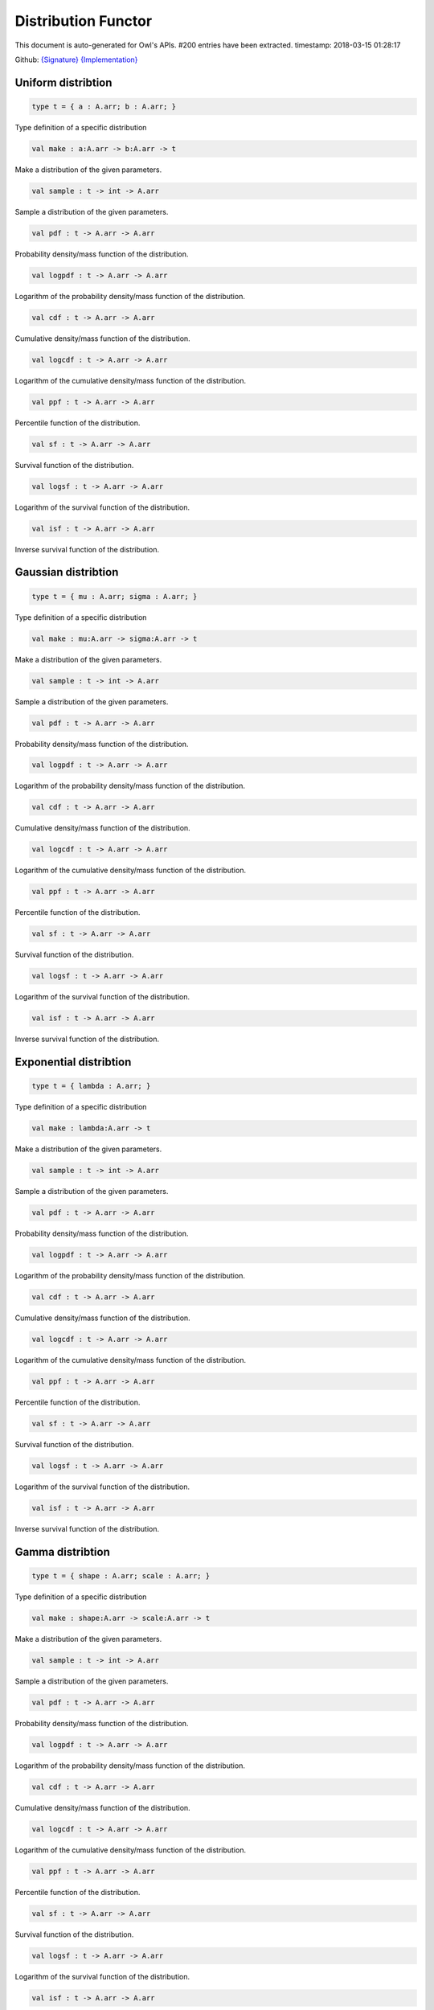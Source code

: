 Distribution Functor
===============================================================================

This document is auto-generated for Owl's APIs.
#200 entries have been extracted.
timestamp: 2018-03-15 01:28:17

Github:
`{Signature} <https://github.com/ryanrhymes/owl/tree/master/src/owl/ppl/owl_distribution.mli>`_ 
`{Implementation} <https://github.com/ryanrhymes/owl/tree/master/src/owl/ppl/owl_distribution.ml>`_



Uniform distribtion
-------------------------------------------------------------------------------



.. code-block:: ocaml

  type t = { a : A.arr; b : A.arr; }
    

Type definition of a specific distribution

.. code-block:: ocaml

  val make : a:A.arr -> b:A.arr -> t

Make a distribution of the given parameters.

.. code-block:: ocaml

  val sample : t -> int -> A.arr

Sample a distribution of the given parameters.

.. code-block:: ocaml

  val pdf : t -> A.arr -> A.arr

Probability density/mass function of the distribution.

.. code-block:: ocaml

  val logpdf : t -> A.arr -> A.arr

Logarithm of the probability density/mass function of the distribution.

.. code-block:: ocaml

  val cdf : t -> A.arr -> A.arr

Cumulative density/mass function of the distribution.

.. code-block:: ocaml

  val logcdf : t -> A.arr -> A.arr

Logarithm of the cumulative density/mass function of the distribution.

.. code-block:: ocaml

  val ppf : t -> A.arr -> A.arr

Percentile function of the distribution.

.. code-block:: ocaml

  val sf : t -> A.arr -> A.arr

Survival function of the distribution.

.. code-block:: ocaml

  val logsf : t -> A.arr -> A.arr

Logarithm of the survival function of the distribution.

.. code-block:: ocaml

  val isf : t -> A.arr -> A.arr

Inverse survival function of the distribution.

Gaussian distribtion
-------------------------------------------------------------------------------



.. code-block:: ocaml

  type t = { mu : A.arr; sigma : A.arr; }
    

Type definition of a specific distribution

.. code-block:: ocaml

  val make : mu:A.arr -> sigma:A.arr -> t

Make a distribution of the given parameters.

.. code-block:: ocaml

  val sample : t -> int -> A.arr

Sample a distribution of the given parameters.

.. code-block:: ocaml

  val pdf : t -> A.arr -> A.arr

Probability density/mass function of the distribution.

.. code-block:: ocaml

  val logpdf : t -> A.arr -> A.arr

Logarithm of the probability density/mass function of the distribution.

.. code-block:: ocaml

  val cdf : t -> A.arr -> A.arr

Cumulative density/mass function of the distribution.

.. code-block:: ocaml

  val logcdf : t -> A.arr -> A.arr

Logarithm of the cumulative density/mass function of the distribution.

.. code-block:: ocaml

  val ppf : t -> A.arr -> A.arr

Percentile function of the distribution.

.. code-block:: ocaml

  val sf : t -> A.arr -> A.arr

Survival function of the distribution.

.. code-block:: ocaml

  val logsf : t -> A.arr -> A.arr

Logarithm of the survival function of the distribution.

.. code-block:: ocaml

  val isf : t -> A.arr -> A.arr

Inverse survival function of the distribution.

Exponential distribtion
-------------------------------------------------------------------------------



.. code-block:: ocaml

  type t = { lambda : A.arr; }
    

Type definition of a specific distribution

.. code-block:: ocaml

  val make : lambda:A.arr -> t

Make a distribution of the given parameters.

.. code-block:: ocaml

  val sample : t -> int -> A.arr

Sample a distribution of the given parameters.

.. code-block:: ocaml

  val pdf : t -> A.arr -> A.arr

Probability density/mass function of the distribution.

.. code-block:: ocaml

  val logpdf : t -> A.arr -> A.arr

Logarithm of the probability density/mass function of the distribution.

.. code-block:: ocaml

  val cdf : t -> A.arr -> A.arr

Cumulative density/mass function of the distribution.

.. code-block:: ocaml

  val logcdf : t -> A.arr -> A.arr

Logarithm of the cumulative density/mass function of the distribution.

.. code-block:: ocaml

  val ppf : t -> A.arr -> A.arr

Percentile function of the distribution.

.. code-block:: ocaml

  val sf : t -> A.arr -> A.arr

Survival function of the distribution.

.. code-block:: ocaml

  val logsf : t -> A.arr -> A.arr

Logarithm of the survival function of the distribution.

.. code-block:: ocaml

  val isf : t -> A.arr -> A.arr

Inverse survival function of the distribution.

Gamma distribtion
-------------------------------------------------------------------------------



.. code-block:: ocaml

  type t = { shape : A.arr; scale : A.arr; }
    

Type definition of a specific distribution

.. code-block:: ocaml

  val make : shape:A.arr -> scale:A.arr -> t

Make a distribution of the given parameters.

.. code-block:: ocaml

  val sample : t -> int -> A.arr

Sample a distribution of the given parameters.

.. code-block:: ocaml

  val pdf : t -> A.arr -> A.arr

Probability density/mass function of the distribution.

.. code-block:: ocaml

  val logpdf : t -> A.arr -> A.arr

Logarithm of the probability density/mass function of the distribution.

.. code-block:: ocaml

  val cdf : t -> A.arr -> A.arr

Cumulative density/mass function of the distribution.

.. code-block:: ocaml

  val logcdf : t -> A.arr -> A.arr

Logarithm of the cumulative density/mass function of the distribution.

.. code-block:: ocaml

  val ppf : t -> A.arr -> A.arr

Percentile function of the distribution.

.. code-block:: ocaml

  val sf : t -> A.arr -> A.arr

Survival function of the distribution.

.. code-block:: ocaml

  val logsf : t -> A.arr -> A.arr

Logarithm of the survival function of the distribution.

.. code-block:: ocaml

  val isf : t -> A.arr -> A.arr

Inverse survival function of the distribution.

Beta distribtion
-------------------------------------------------------------------------------



.. code-block:: ocaml

  type t = { a : A.arr; b : A.arr; }
    

Type definition of a specific distribution

.. code-block:: ocaml

  val make : a:A.arr -> b:A.arr -> t

Make a distribution of the given parameters.

.. code-block:: ocaml

  val sample : t -> int -> A.arr

Sample a distribution of the given parameters.

.. code-block:: ocaml

  val pdf : t -> A.arr -> A.arr

Probability density/mass function of the distribution.

.. code-block:: ocaml

  val logpdf : t -> A.arr -> A.arr

Logarithm of the probability density/mass function of the distribution.

.. code-block:: ocaml

  val cdf : t -> A.arr -> A.arr

Cumulative density/mass function of the distribution.

.. code-block:: ocaml

  val logcdf : t -> A.arr -> A.arr

Logarithm of the cumulative density/mass function of the distribution.

.. code-block:: ocaml

  val ppf : t -> A.arr -> A.arr

Percentile function of the distribution.

.. code-block:: ocaml

  val sf : t -> A.arr -> A.arr

Survival function of the distribution.

.. code-block:: ocaml

  val logsf : t -> A.arr -> A.arr

Logarithm of the survival function of the distribution.

.. code-block:: ocaml

  val isf : t -> A.arr -> A.arr

Inverse survival function of the distribution.

Chi2 distribtion
-------------------------------------------------------------------------------



.. code-block:: ocaml

  type t = { df : A.arr; }
    

Type definition of a specific distribution

.. code-block:: ocaml

  val make : df:A.arr -> sigma:'a -> t

Make a distribution of the given parameters.

.. code-block:: ocaml

  val sample : t -> int -> A.arr

Sample a distribution of the given parameters.

.. code-block:: ocaml

  val pdf : t -> A.arr -> A.arr

Probability density/mass function of the distribution.

.. code-block:: ocaml

  val logpdf : t -> A.arr -> A.arr

Logarithm of the probability density/mass function of the distribution.

.. code-block:: ocaml

  val cdf : t -> A.arr -> A.arr

Cumulative density/mass function of the distribution.

.. code-block:: ocaml

  val logcdf : t -> A.arr -> A.arr

Logarithm of the cumulative density/mass function of the distribution.

.. code-block:: ocaml

  val ppf : t -> A.arr -> A.arr

Percentile function of the distribution.

.. code-block:: ocaml

  val sf : t -> A.arr -> A.arr

Survival function of the distribution.

.. code-block:: ocaml

  val logsf : t -> A.arr -> A.arr

Logarithm of the survival function of the distribution.

.. code-block:: ocaml

  val isf : t -> A.arr -> A.arr

Inverse survival function of the distribution.

F distribtion
-------------------------------------------------------------------------------



.. code-block:: ocaml

  type t = { dfnum : A.arr; dfden : A.arr; }
    

Type definition of a specific distribution

.. code-block:: ocaml

  val make : dfnum:A.arr -> dfden:A.arr -> t

Make a distribution of the given parameters.

.. code-block:: ocaml

  val sample : t -> int -> A.arr

Sample a distribution of the given parameters.

.. code-block:: ocaml

  val pdf : t -> A.arr -> A.arr

Probability density/mass function of the distribution.

.. code-block:: ocaml

  val logpdf : t -> A.arr -> A.arr

Logarithm of the probability density/mass function of the distribution.

.. code-block:: ocaml

  val cdf : t -> A.arr -> A.arr

Cumulative density/mass function of the distribution.

.. code-block:: ocaml

  val logcdf : t -> A.arr -> A.arr

Logarithm of the cumulative density/mass function of the distribution.

.. code-block:: ocaml

  val ppf : t -> A.arr -> A.arr

Percentile function of the distribution.

.. code-block:: ocaml

  val sf : t -> A.arr -> A.arr

Survival function of the distribution.

.. code-block:: ocaml

  val logsf : t -> A.arr -> A.arr

Logarithm of the survival function of the distribution.

.. code-block:: ocaml

  val isf : t -> A.arr -> A.arr

Inverse survival function of the distribution.

Cauchy distribtion
-------------------------------------------------------------------------------



.. code-block:: ocaml

  type t = { loc : A.arr; scale : A.arr; }
    

Type definition of a specific distribution

.. code-block:: ocaml

  val make : loc:A.arr -> scale:A.arr -> t

Make a distribution of the given parameters.

.. code-block:: ocaml

  val sample : t -> int -> A.arr

Sample a distribution of the given parameters.

.. code-block:: ocaml

  val pdf : t -> A.arr -> A.arr

Probability density/mass function of the distribution.

.. code-block:: ocaml

  val logpdf : t -> A.arr -> A.arr

Logarithm of the probability density/mass function of the distribution.

.. code-block:: ocaml

  val cdf : t -> A.arr -> A.arr

Cumulative density/mass function of the distribution.

.. code-block:: ocaml

  val logcdf : t -> A.arr -> A.arr

Logarithm of the cumulative density/mass function of the distribution.

.. code-block:: ocaml

  val ppf : t -> A.arr -> A.arr

Percentile function of the distribution.

.. code-block:: ocaml

  val sf : t -> A.arr -> A.arr

Survival function of the distribution.

.. code-block:: ocaml

  val logsf : t -> A.arr -> A.arr

Logarithm of the survival function of the distribution.

.. code-block:: ocaml

  val isf : t -> A.arr -> A.arr

Inverse survival function of the distribution.

Lomax distribtion
-------------------------------------------------------------------------------



.. code-block:: ocaml

  type t = { shape : A.arr; scale : A.arr; }
    

Type definition of a specific distribution

.. code-block:: ocaml

  val make : shape:A.arr -> scale:A.arr -> t

Make a distribution of the given parameters.

.. code-block:: ocaml

  val sample : t -> int -> A.arr

Sample a distribution of the given parameters.

.. code-block:: ocaml

  val pdf : t -> A.arr -> A.arr

Probability density/mass function of the distribution.

.. code-block:: ocaml

  val logpdf : t -> A.arr -> A.arr

Logarithm of the probability density/mass function of the distribution.

.. code-block:: ocaml

  val cdf : t -> A.arr -> A.arr

Cumulative density/mass function of the distribution.

.. code-block:: ocaml

  val logcdf : t -> A.arr -> A.arr

Logarithm of the cumulative density/mass function of the distribution.

.. code-block:: ocaml

  val ppf : t -> A.arr -> A.arr

Percentile function of the distribution.

.. code-block:: ocaml

  val sf : t -> A.arr -> A.arr

Survival function of the distribution.

.. code-block:: ocaml

  val logsf : t -> A.arr -> A.arr

Logarithm of the survival function of the distribution.

.. code-block:: ocaml

  val isf : t -> A.arr -> A.arr

Inverse survival function of the distribution.

Weibull distribtion
-------------------------------------------------------------------------------



.. code-block:: ocaml

  type t = { shape : A.arr; scale : A.arr; }
    

Type definition of a specific distribution

.. code-block:: ocaml

  val make : shape:A.arr -> scale:A.arr -> t

Make a distribution of the given parameters.

.. code-block:: ocaml

  val sample : t -> int -> A.arr

Sample a distribution of the given parameters.

.. code-block:: ocaml

  val pdf : t -> A.arr -> A.arr

Probability density/mass function of the distribution.

.. code-block:: ocaml

  val logpdf : t -> A.arr -> A.arr

Logarithm of the probability density/mass function of the distribution.

.. code-block:: ocaml

  val cdf : t -> A.arr -> A.arr

Cumulative density/mass function of the distribution.

.. code-block:: ocaml

  val logcdf : t -> A.arr -> A.arr

Logarithm of the cumulative density/mass function of the distribution.

.. code-block:: ocaml

  val ppf : t -> A.arr -> A.arr

Percentile function of the distribution.

.. code-block:: ocaml

  val sf : t -> A.arr -> A.arr

Survival function of the distribution.

.. code-block:: ocaml

  val logsf : t -> A.arr -> A.arr

Logarithm of the survival function of the distribution.

.. code-block:: ocaml

  val isf : t -> A.arr -> A.arr

Inverse survival function of the distribution.

Laplace distribtion
-------------------------------------------------------------------------------



.. code-block:: ocaml

  type t = { loc : A.arr; scale : A.arr; }
    

Type definition of a specific distribution

.. code-block:: ocaml

  val make : loc:A.arr -> scale:A.arr -> t

Make a distribution of the given parameters.

.. code-block:: ocaml

  val sample : t -> int -> A.arr

Sample a distribution of the given parameters.

.. code-block:: ocaml

  val pdf : t -> A.arr -> A.arr

Probability density/mass function of the distribution.

.. code-block:: ocaml

  val logpdf : t -> A.arr -> A.arr

Logarithm of the probability density/mass function of the distribution.

.. code-block:: ocaml

  val cdf : t -> A.arr -> A.arr

Cumulative density/mass function of the distribution.

.. code-block:: ocaml

  val logcdf : t -> A.arr -> A.arr

Logarithm of the cumulative density/mass function of the distribution.

.. code-block:: ocaml

  val ppf : t -> A.arr -> A.arr

Percentile function of the distribution.

.. code-block:: ocaml

  val sf : t -> A.arr -> A.arr

Survival function of the distribution.

.. code-block:: ocaml

  val logsf : t -> A.arr -> A.arr

Logarithm of the survival function of the distribution.

.. code-block:: ocaml

  val isf : t -> A.arr -> A.arr

Inverse survival function of the distribution.

Gumbel1 distribtion
-------------------------------------------------------------------------------



.. code-block:: ocaml

  type t = { a : A.arr; b : A.arr; }
    

Type definition of a specific distribution

.. code-block:: ocaml

  val make : a:A.arr -> b:A.arr -> t

Make a distribution of the given parameters.

.. code-block:: ocaml

  val sample : t -> int -> A.arr

Sample a distribution of the given parameters.

.. code-block:: ocaml

  val pdf : t -> A.arr -> A.arr

Probability density/mass function of the distribution.

.. code-block:: ocaml

  val logpdf : t -> A.arr -> A.arr

Logarithm of the probability density/mass function of the distribution.

.. code-block:: ocaml

  val cdf : t -> A.arr -> A.arr

Cumulative density/mass function of the distribution.

.. code-block:: ocaml

  val logcdf : t -> A.arr -> A.arr

Logarithm of the cumulative density/mass function of the distribution.

.. code-block:: ocaml

  val ppf : t -> A.arr -> A.arr

Percentile function of the distribution.

.. code-block:: ocaml

  val sf : t -> A.arr -> A.arr

Survival function of the distribution.

.. code-block:: ocaml

  val logsf : t -> A.arr -> A.arr

Logarithm of the survival function of the distribution.

.. code-block:: ocaml

  val isf : t -> A.arr -> A.arr

Inverse survival function of the distribution.

Gumbel2 distribtion
-------------------------------------------------------------------------------



.. code-block:: ocaml

  type t = { a : A.arr; b : A.arr; }
    

Type definition of a specific distribution

.. code-block:: ocaml

  val make : a:A.arr -> b:A.arr -> t

Make a distribution of the given parameters.

.. code-block:: ocaml

  val sample : t -> int -> A.arr

Sample a distribution of the given parameters.

.. code-block:: ocaml

  val pdf : t -> A.arr -> A.arr

Probability density/mass function of the distribution.

.. code-block:: ocaml

  val logpdf : t -> A.arr -> A.arr

Logarithm of the probability density/mass function of the distribution.

.. code-block:: ocaml

  val cdf : t -> A.arr -> A.arr

Cumulative density/mass function of the distribution.

.. code-block:: ocaml

  val logcdf : t -> A.arr -> A.arr

Logarithm of the cumulative density/mass function of the distribution.

.. code-block:: ocaml

  val ppf : t -> A.arr -> A.arr

Percentile function of the distribution.

.. code-block:: ocaml

  val sf : t -> A.arr -> A.arr

Survival function of the distribution.

.. code-block:: ocaml

  val logsf : t -> A.arr -> A.arr

Logarithm of the survival function of the distribution.

.. code-block:: ocaml

  val isf : t -> A.arr -> A.arr

Inverse survival function of the distribution.

Logistic distribtion
-------------------------------------------------------------------------------



.. code-block:: ocaml

  type t = { loc : A.arr; scale : A.arr; }
    

Type definition of a specific distribution

.. code-block:: ocaml

  val make : loc:A.arr -> scale:A.arr -> t

Make a distribution of the given parameters.

.. code-block:: ocaml

  val sample : t -> int -> A.arr

Sample a distribution of the given parameters.

.. code-block:: ocaml

  val pdf : t -> A.arr -> A.arr

Probability density/mass function of the distribution.

.. code-block:: ocaml

  val logpdf : t -> A.arr -> A.arr

Logarithm of the probability density/mass function of the distribution.

.. code-block:: ocaml

  val cdf : t -> A.arr -> A.arr

Cumulative density/mass function of the distribution.

.. code-block:: ocaml

  val logcdf : t -> A.arr -> A.arr

Logarithm of the cumulative density/mass function of the distribution.

.. code-block:: ocaml

  val ppf : t -> A.arr -> A.arr

Percentile function of the distribution.

.. code-block:: ocaml

  val sf : t -> A.arr -> A.arr

Survival function of the distribution.

.. code-block:: ocaml

  val logsf : t -> A.arr -> A.arr

Logarithm of the survival function of the distribution.

.. code-block:: ocaml

  val isf : t -> A.arr -> A.arr

Inverse survival function of the distribution.

Lognormal distribtion
-------------------------------------------------------------------------------



.. code-block:: ocaml

  type t = { mu : A.arr; sigma : A.arr; }
    

Type definition of a specific distribution

.. code-block:: ocaml

  val make : mu:A.arr -> sigma:A.arr -> t

Make a distribution of the given parameters.

.. code-block:: ocaml

  val sample : t -> int -> A.arr

Sample a distribution of the given parameters.

.. code-block:: ocaml

  val pdf : t -> A.arr -> A.arr

Probability density/mass function of the distribution.

.. code-block:: ocaml

  val logpdf : t -> A.arr -> A.arr

Logarithm of the probability density/mass function of the distribution.

.. code-block:: ocaml

  val cdf : t -> A.arr -> A.arr

Cumulative density/mass function of the distribution.

.. code-block:: ocaml

  val logcdf : t -> A.arr -> A.arr

Logarithm of the cumulative density/mass function of the distribution.

.. code-block:: ocaml

  val ppf : t -> A.arr -> A.arr

Percentile function of the distribution.

.. code-block:: ocaml

  val sf : t -> A.arr -> A.arr

Survival function of the distribution.

.. code-block:: ocaml

  val logsf : t -> A.arr -> A.arr

Logarithm of the survival function of the distribution.

.. code-block:: ocaml

  val isf : t -> A.arr -> A.arr

Inverse survival function of the distribution.

Rayleigh distribtion
-------------------------------------------------------------------------------



.. code-block:: ocaml

  type t = { sigma : A.arr; }
    

Type definition of a specific distribution

.. code-block:: ocaml

  val make : sigma:A.arr -> t

Make a distribution of the given parameters.

.. code-block:: ocaml

  val sample : t -> int -> A.arr

Sample a distribution of the given parameters.

.. code-block:: ocaml

  val pdf : t -> A.arr -> A.arr

Probability density/mass function of the distribution.

.. code-block:: ocaml

  val logpdf : t -> A.arr -> A.arr

Logarithm of the probability density/mass function of the distribution.

.. code-block:: ocaml

  val cdf : t -> A.arr -> A.arr

Cumulative density/mass function of the distribution.

.. code-block:: ocaml

  val logcdf : t -> A.arr -> A.arr

Logarithm of the cumulative density/mass function of the distribution.

.. code-block:: ocaml

  val ppf : t -> A.arr -> A.arr

Percentile function of the distribution.

.. code-block:: ocaml

  val sf : t -> A.arr -> A.arr

Survival function of the distribution.

.. code-block:: ocaml

  val logsf : t -> A.arr -> A.arr

Logarithm of the survival function of the distribution.

.. code-block:: ocaml

  val isf : t -> A.arr -> A.arr

Inverse survival function of the distribution.

Type definition
-------------------------------------------------------------------------------



.. code-block:: ocaml

  type dist =
    | Uniform of Uniform.t
    | Gaussian of Gaussian.t
    | Exponential of Exponential.t
    | Gamma of Gamma.t
    | Beta of Beta.t
    | Chi2 of Chi2.t
    | F of F.t
    | Cauchy of Cauchy.t
    | Lomax of Lomax.t
    | Weibull of Weibull.t
    | Laplace of Laplace.t
    | Gumbel1 of Gumbel1.t
    | Gumbel2 of Gumbel2.t
    | Logistic of Logistic.t
    | Lognormal of Lognormal.t
    | Rayleigh of Rayleigh.t
    

Type definition of various distribtions

Core functions
-------------------------------------------------------------------------------



.. code-block:: ocaml

  val sample : dist -> int -> A.arr

Sample a given distribution of the given parameters.

.. code-block:: ocaml

  val prob : dist -> A.arr -> A.arr

Probability density/mass function of a given distribtion.

`source code <https://github.com/ryanrhymes/owl/blob/master/src/owl/ppl/owl_distribution.ml#L581>`__



.. code-block:: ocaml

  val log_prob : dist -> A.arr -> A.arr

logarithmic probability density/mass function of a given distribtion.

`source code <https://github.com/ryanrhymes/owl/blob/master/src/owl/ppl/owl_distribution.ml#L599>`__



.. code-block:: ocaml

  val cdf : dist -> A.arr -> A.arr

Cumulative density/mass function of the distribution.

.. code-block:: ocaml

  val logcdf : dist -> A.arr -> A.arr

Logarithm of the cumulative density/mass function of the distribution.

